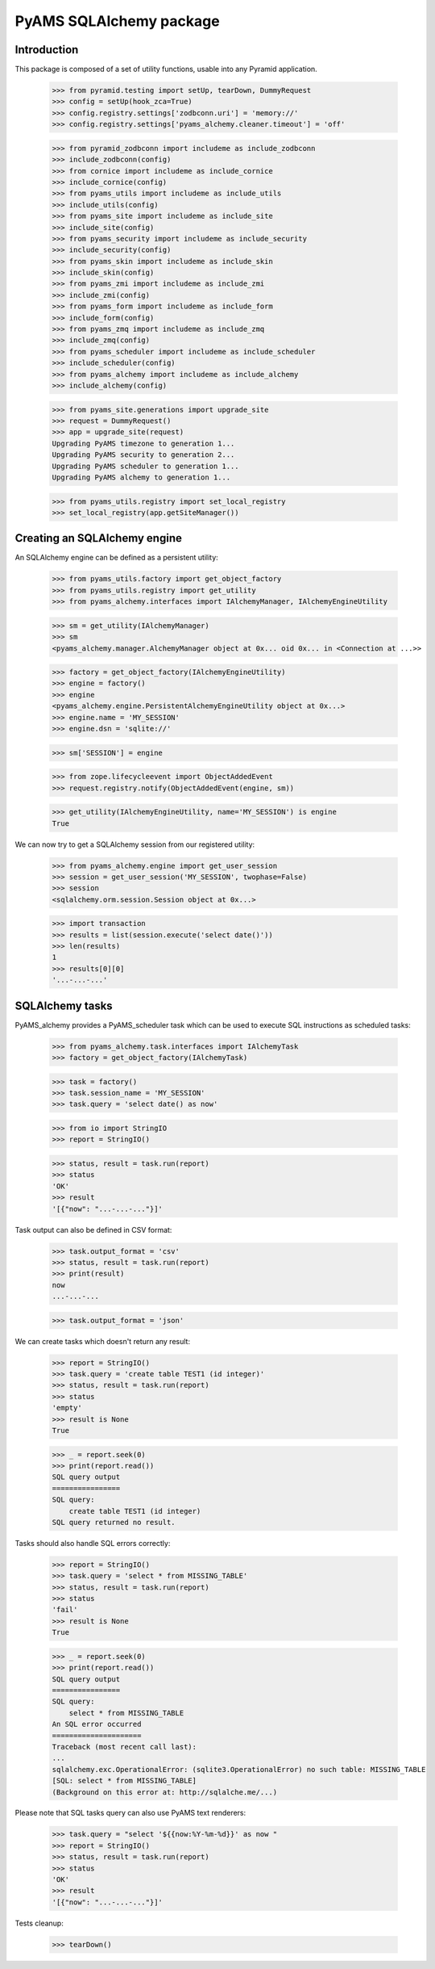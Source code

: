 ========================
PyAMS SQLAlchemy package
========================

Introduction
------------

This package is composed of a set of utility functions, usable into any Pyramid application.

    >>> from pyramid.testing import setUp, tearDown, DummyRequest
    >>> config = setUp(hook_zca=True)
    >>> config.registry.settings['zodbconn.uri'] = 'memory://'
    >>> config.registry.settings['pyams_alchemy.cleaner.timeout'] = 'off'

    >>> from pyramid_zodbconn import includeme as include_zodbconn
    >>> include_zodbconn(config)
    >>> from cornice import includeme as include_cornice
    >>> include_cornice(config)
    >>> from pyams_utils import includeme as include_utils
    >>> include_utils(config)
    >>> from pyams_site import includeme as include_site
    >>> include_site(config)
    >>> from pyams_security import includeme as include_security
    >>> include_security(config)
    >>> from pyams_skin import includeme as include_skin
    >>> include_skin(config)
    >>> from pyams_zmi import includeme as include_zmi
    >>> include_zmi(config)
    >>> from pyams_form import includeme as include_form
    >>> include_form(config)
    >>> from pyams_zmq import includeme as include_zmq
    >>> include_zmq(config)
    >>> from pyams_scheduler import includeme as include_scheduler
    >>> include_scheduler(config)
    >>> from pyams_alchemy import includeme as include_alchemy
    >>> include_alchemy(config)

    >>> from pyams_site.generations import upgrade_site
    >>> request = DummyRequest()
    >>> app = upgrade_site(request)
    Upgrading PyAMS timezone to generation 1...
    Upgrading PyAMS security to generation 2...
    Upgrading PyAMS scheduler to generation 1...
    Upgrading PyAMS alchemy to generation 1...

    >>> from pyams_utils.registry import set_local_registry
    >>> set_local_registry(app.getSiteManager())


Creating an SQLAlchemy engine
-----------------------------

An SQLAlchemy engine can be defined as a persistent utility:

    >>> from pyams_utils.factory import get_object_factory
    >>> from pyams_utils.registry import get_utility
    >>> from pyams_alchemy.interfaces import IAlchemyManager, IAlchemyEngineUtility

    >>> sm = get_utility(IAlchemyManager)
    >>> sm
    <pyams_alchemy.manager.AlchemyManager object at 0x... oid 0x... in <Connection at ...>>

    >>> factory = get_object_factory(IAlchemyEngineUtility)
    >>> engine = factory()
    >>> engine
    <pyams_alchemy.engine.PersistentAlchemyEngineUtility object at 0x...>
    >>> engine.name = 'MY_SESSION'
    >>> engine.dsn = 'sqlite://'

    >>> sm['SESSION'] = engine

    >>> from zope.lifecycleevent import ObjectAddedEvent
    >>> request.registry.notify(ObjectAddedEvent(engine, sm))

    >>> get_utility(IAlchemyEngineUtility, name='MY_SESSION') is engine
    True

We can now try to get a SQLAlchemy session from our registered utility:

    >>> from pyams_alchemy.engine import get_user_session
    >>> session = get_user_session('MY_SESSION', twophase=False)
    >>> session
    <sqlalchemy.orm.session.Session object at 0x...>

    >>> import transaction
    >>> results = list(session.execute('select date()'))
    >>> len(results)
    1
    >>> results[0][0]
    '...-...-...'


SQLAlchemy tasks
----------------

PyAMS_alchemy provides a PyAMS_scheduler task which can be used to execute SQL instructions
as scheduled tasks:

    >>> from pyams_alchemy.task.interfaces import IAlchemyTask
    >>> factory = get_object_factory(IAlchemyTask)

    >>> task = factory()
    >>> task.session_name = 'MY_SESSION'
    >>> task.query = 'select date() as now'

    >>> from io import StringIO
    >>> report = StringIO()

    >>> status, result = task.run(report)
    >>> status
    'OK'
    >>> result
    '[{"now": "...-...-..."}]'

Task output can also be defined in CSV format:

    >>> task.output_format = 'csv'
    >>> status, result = task.run(report)
    >>> print(result)
    now
    ...-...-...

    >>> task.output_format = 'json'


We can create tasks which doesn't return any result:

    >>> report = StringIO()
    >>> task.query = 'create table TEST1 (id integer)'
    >>> status, result = task.run(report)
    >>> status
    'empty'
    >>> result is None
    True

    >>> _ = report.seek(0)
    >>> print(report.read())
    SQL query output
    ================
    SQL query:
        create table TEST1 (id integer)
    SQL query returned no result.

Tasks should also handle SQL errors correctly:

    >>> report = StringIO()
    >>> task.query = 'select * from MISSING_TABLE'
    >>> status, result = task.run(report)
    >>> status
    'fail'
    >>> result is None
    True

    >>> _ = report.seek(0)
    >>> print(report.read())
    SQL query output
    ================
    SQL query:
        select * from MISSING_TABLE
    An SQL error occurred
    =====================
    Traceback (most recent call last):
    ...
    sqlalchemy.exc.OperationalError: (sqlite3.OperationalError) no such table: MISSING_TABLE
    [SQL: select * from MISSING_TABLE]
    (Background on this error at: http://sqlalche.me/...)

Please note that SQL tasks query can also use PyAMS text renderers:

    >>> task.query = "select '${{now:%Y-%m-%d}}' as now "
    >>> report = StringIO()
    >>> status, result = task.run(report)
    >>> status
    'OK'
    >>> result
    '[{"now": "...-...-..."}]'


Tests cleanup:

    >>> tearDown()
